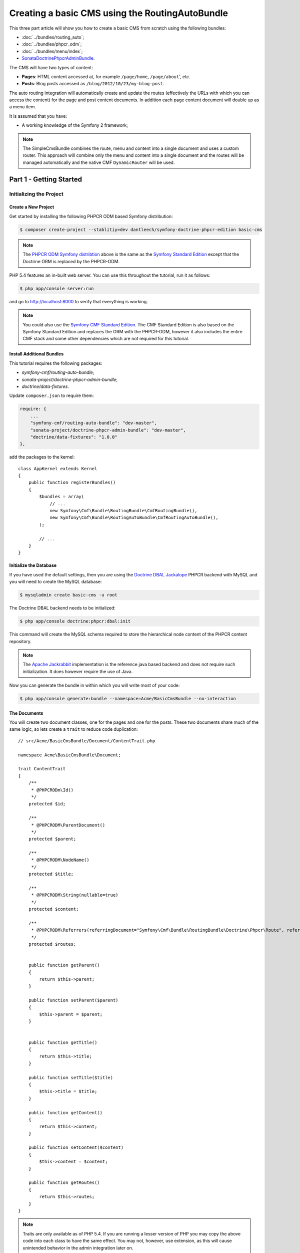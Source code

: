 ************************************************
Creating a basic CMS using the RoutingAutoBundle
************************************************

This three part article will show you how to create a basic CMS from scratch using the following bundles:

* :doc:`../bundles/routing_auto`;
* :doc:`../bundles/phpcr_odm`;
* :doc:`../bundles/menu/index`;
* `SonataDoctrinePhpcrAdminBundle`_.

The CMS will have two types of content:

* **Pages**: HTML content accessed at, for example ``/page/home``, ``/page/about``', etc.
* **Posts**: Blog posts accessed as ``/blog/2012/10/23/my-blog-post``.

The auto routing integration will automatically create and update the routes (effectively the
URLs with which you can access the content) for the page and post content documents. In addition each
page content document will double up as a menu item.

It is assumed that you have:

* A working knowledge of the Symfony 2 framework;

.. image:: ../_images/cookbook/basic-cms-intro-sketch.png

.. note::

    The SimpleCmsBundle combines the route, menu and content into a single document and uses a custom
    router. This approach will combine only the menu and content into a single document and the routes
    will be managed automatically and the native CMF ``DynamicRouter`` will be used.

Part 1 - Getting Started
========================

Initializing the Project
------------------------

Create a New Project
~~~~~~~~~~~~~~~~~~~~

Get started by installing the following PHPCR ODM based Symfony distribution:

.. code-block:: bash

    $ composer create-project --stablitiy=dev dantleech/symfony-doctrine-phpcr-edition basic-cms

.. note::

    The `PHPCR ODM Symfony distribtion`_ above is the same as the `Symfony Standard Edition`_ except
    that the Doctrine ORM is replaced by the PHPCR-ODM.

PHP 5.4 features an in-built web server. You can use this throughout the
tutorial, run it as follows:

.. code-block:: bash

    $ php app/console server:run

and go to http://localhost:8000 to verify that everything is working.

.. note::

    You could also use the `Symfony CMF Standard Edition`_. The CMF Standard Edition is also based
    on the Symfony Standard Edition and replaces the ORM with the PHPCR-ODM, however it also includes
    the entire CMF stack and some other dependencies which are not required for this tutorial.

Install Additional Bundles
~~~~~~~~~~~~~~~~~~~~~~~~~~

This tutorial requires the following packages:

* `symfony-cmf/routing-auto-bundle`;
* `sonata-project/doctrine-phpcr-admin-bundle`;
* `doctrine/data-fixtures`.

Update ``composer.json`` to require them:

.. code-block:: javascript

    require: {
        ...
        "symfony-cmf/routing-auto-bundle": "dev-master",
        "sonata-project/doctrine-phpcr-admin-bundle": "dev-master",
        "doctrine/data-fixtures": "1.0.0"
    },

add the packages to the kernel::

    class AppKernel extends Kernel
    {
        public function registerBundles()
        {
            $bundles = array(
                // ...
                new Symfony\Cmf\Bundle\RoutingBundle\CmfRoutingBundle(),
                new Symfony\Cmf\Bundle\RoutingAutoBundle\CmfRoutingAutoBundle(),
            );

            // ...
        }
    }

Initialize the Database
~~~~~~~~~~~~~~~~~~~~~~~

If you have used the default settings, then you are using the `Doctrine DBAL Jackalope`_ PHPCR backend
with MySQL and you will need to create the MySQL database:

.. code-block:: bash

    $ mysqladmin create basic-cms -u root

The Doctrine DBAL backend needs to be initialized:

.. code-block:: bash

    $ php app/console doctrine:phpcr:dbal:init

This command will create the MySQL schema required to store the hierarchical
node content of the PHPCR content repository.

.. note::

    The `Apache Jackrabbit`_ implementation is the reference java based backend and does not
    require such initialization. It does however require the use of Java.

Now you can generate the bundle in within which you will write most of your
code:

.. code-block:: bash

    $ php app/console generate:bundle --namespace=Acme/BasicCmsBundle --no-interaction

The Documents
~~~~~~~~~~~~~

You will create two document classes, one for the pages and one for the posts. These two documents
share much of the same logic, so lets create a ``trait`` to reduce code duplication::

    // src/Acme/BasicCmsBundle/Document/ContentTrait.php

    namespace Acme\BasicCmsBundle\Document;

    trait ContentTrait
    {
        /**
         * @PHPCRODm\Id()
         */
        protected $id;

        /**
         * @PHPCRODM\ParentDocument()
         */
        protected $parent;

        /**
         * @PHPCRODM\NodeName()
         */
        protected $title;

        /**
         * @PHPCRODM\String(nullable=true)
         */
        protected $content;

        /**
         * @PHPCRODM\Referrers(referringDocument="Symfony\Cmf\Bundle\RoutingBundle\Doctrine\Phpcr\Route", referencedBy="content")
         */
        protected $routes;


        public function getParent() 
        {
            return $this->parent;
        }
        
        public function setParent($parent)
        {
            $this->parent = $parent;
        }
        
        
        public function getTitle() 
        {
            return $this->title;
        }
        
        public function setTitle($title)
        {
            $this->title = $title;
        }

        public function getContent() 
        {
            return $this->content;
        }
        
        public function setContent($content)
        {
            $this->content = $content;
        }

        public function getRoutes()
        {
            return $this->routes;
        }
    }

.. note::

    Traits are only available as of PHP 5.4. If you are running a lesser
    version of PHP you may copy the above code into each class to have the
    same effect. You may not, however, use extension, as this will cause
    unintended behavior in the admin integration later on.

The ``Page`` class is therefore nice and simple::

    // src/Acme/BasicCmsBundle/Document/Page.php

    namespace Acme\BasicCmsBundle\Document;

    use Doctrine\ODM\PHPCR\Mapping\Annotations as PHPCRODM;

    /**
     * @PHPCRODM\Document(referenceable=true)
     */
    class Page implements RouteReferrersReadInterface
    {
        use ContentTrait;
    }

The ``Post`` class will automatically set the date if it has not been
explicitly set using the `pre persist lifecycle event`_::

    // src/Acme/BasicCms/Document/Post.php

    namespace Acme\BasicCmsBundle\Document;

    use Doctrine\ODM\PHPCR\Mapping\Annotations as PHPCRODM;
    use Symfony\Cmf\Component\Routing\RouteReferrersReadInterface;

    /**
     * @PHPCRODM\Document(referenceable=true)
     */
    class Post implements RouteReferrersReadInterface
    {
        use ContentTrait;

        /**
         * @PHPCRODM\Date()
         */
        protected $date;

        /**
         * @PHPCRODM\PrePersist()
         */
        public function updateDate()
        {
            if (!$this->date) {
                $this->date = new \DateTime();
            }
        }

        public function getDate()
        {
            return $this->date;
        }

        public function setDate($date)
        {
            $this->date = $date;
        }
    }

Both the ``Post`` and ``Page`` classes implement the ``RouteReferrersReadInterface`` which 
enables the `DynamicRouter to generate URLs`_. (for example with ``{{ path(content) }}`` in Twig).

Repository Initializer
----------------------

`Repository initializers`_ enable you to initialize required paths within your content repository, for example
we will need the paths ``/cms/pages`` and ``/cms/posts``. We can use the register a ``GenericInitializer`` class:

.. code-block:: xml

    <service id="acme.basiccms.phpcr.initializer" class="Doctrine\Bundle\PHPCRBundle\Initializer\GenericInitializer">
        <argument type="collection">
            <argument>/cms/pages</argument>
            <argument>/cms/posts</argument>
        </argument>
        <tag name="doctrine_phpcr.initializer"/>
    </service>

And run the initializer:

.. code-block:: bash

    $ php app/console doctrine:phpcr:repository:init

Create Data Fixtures
--------------------

Create a page for your CMS::

    // src/Acme/BasicCmsBundle/DataFixtures/PHPCR/LoadPageData.php

    namespace Acme\BasicCmsBundle\DataFixtures\PHPCR;

    use Doctrine\Common\DataFixtures\FixtureInterface;
    use Doctrine\Common\Persistence\ObjectManager;
    use Acme\BasicCmsBundle\Document\Page;
    use PHPCR\Util\NodeHelper;

    class LoadPageData implements FixtureInterface
    {
        public function load(ObjectManager $dm)
        {
            NodeHelper::createPath($dm->getPhpcrSession(), '/cms/pages');
            $parent = $dm->find(null, '/cms/pages');

            $page = new Page;
            $page->setTitle('Home');
            $page->setParent($parent);
            $page->setContent(<<<HERE
    Welcome to the homepage of this really basic CMS.
    HERE
            );

            $dm->persist($page);
            $dm->flush();
        }
    }

and add some posts::

    // src/Acme/BasicCmsBundle/DataFixtures/PHPCR/LoadPostData.php

    namespace Acme\BasicCmsBundle\DataFixtures\Phpcr;

    use Doctrine\Common\DataFixtures\FixtureInterface;
    use Doctrine\Common\Persistence\ObjectManager;
    use Acme\BasicCmsBundle\Document\Post;
    use PHPCR\Util\NodeHelper;

    class LoadPostData implements FixtureInterface
    {
        public function load(ObjectManager $dm)
        {
            NodeHelper::createPath($dm->getPhpcrSession(), '/cms/posts');
            $parent = $dm->find(null, '/cms/posts');

            foreach (array('First', 'Second', 'Third', 'Forth') as $title) {
                $post = new Post;
                $post->setTitle(sprintf('My %s Post', $title));
                $post->setParent($parent);
                $post->setContent(<<<HERE
    This is the content of my post.
    HERE
                );

                $dm->persist($post);
            }

            $dm->flush();
        }
    }

and:

.. code-block:: bash

    $ php app/console doctrine:phpcr:fixtures:load

You should now have some data in your content repository.

.. note::

    The classes above use ``NodeHelper::createPath`` to create the paths ``/cms/posts`` and ``/cms/pages``,
    this is exactly what the initializer did -- why do the classes do it again? This is a known issue which
    is currently being worked on - the data fixtures loader will erase the database and it will **not** call
    the initializer, so when using data fixtures it is currentl necessary to manually create the paths.

Automatic Routing
-----------------

The routes (URLs) to your content will be automatically created and updated using the RoutingAutoBundle. This
bundle is very powerful and quite complicated. For a full a full explanation refer to the
`RoutingAutoBundle documentation`_.

Enable the Dynamic Router
~~~~~~~~~~~~~~~~~~~~~~~~~

The RoutingAutoBundle uses the CMFs `RoutingBundle`_ which enables routes to be provided from a database (as opposed
to being provided from ``routing.[yml|xml|php]`` files for example).

Add the following to your application configuration:

.. code-block:: yaml

    # /app/config/config.yml

    # ...
    cmf_routing:
        chain:
            routers_by_id:
                cmf_routing.dynamic_router: 20
                router.default: 100
        dynamic:
            enabled: true
            persistence:
                phpcr:
                    enabled: true
                    route_basepath: /cms/routes

Auto Routing Configuration
~~~~~~~~~~~~~~~~~~~~~~~~~~

Create the following file in your applications configuration directory:

.. code-block:: yaml

    # app/config/routing_auto.yml

    cmf_routing_auto:
        auto_route_mapping:
            Acme\BasicCmsBundle\Document\Page:
                content_path:
                    pages:
                        provider:
                            name: specified
                            path: /cms/routes/page
                        exists_action:
                            strategy: use
                        not_exists_action:
                            strategy: create
                content_name:
                    provider:
                        name: content_method
                        method: getTitle
                    exists_action:
                        strategy: auto_increment
                        pattern: -%d
                    not_exists_action:
                        strategy: create

            Acme\BasicCmsBundle\Document\Post:
                content_path:
                    blog_path:
                        provider:
                            name: specified
                            path: /cms/routes/post
                        exists_action:
                            strategy: use
                        not_exists_action:
                            strategy: create
                    date:
                        provider:
                            name: content_datetime
                            method: getDate
                            
                            strategy: use
                        not_exists_action:
                            strategy: create
                content_name:
                    provider:
                        name: content_method
                        method: getTitle
                    exists_action:
                        strategy: auto_increment
                        pattern: -%d
                    not_exists_action:
                        strategy: create

This will configure the routing auto system to automatically create and update
routes for both the ``Page`` and ``Post`` documents. Let me shortly explain
what the configuration for ``Post`` does:

* The ``content_path`` key represents the parent path of the content, e.g.
  ``/if/this/is/a/path`` then the ``content_path``
  reperesents ``/if/this/is/a``;

  * Each element under ``content_path`` reperesents a section of the URL.

  * The first element ``block_path`` uses a *provider* which *specifies* a
    path. If that path exists then we will do nothing (i.e. we will *use* 
    it).

  * The second element uses the ``content_datetime`` provider, which will
    use a ``DateTime`` object returned from the specified method on the
    content object (the ``Post``) and create a path from it, e.g.
    ``2013/10/13``.

* The ``content_name`` key represents the last part of the path, e.g. ``path`` from ``/if/this/is/a/path``.

Now we will need to include this configuration:

.. code-block:: yaml

    # app/config/config.yml
    imports:
        # ...
        - { resource: routing_auto.yml }


Now reload the fixtures::

    $ php app/console doctrine:phpcr:fixtures:load

Have a look at what you have::

    $ php app/console doctrine:phpcr:node:dump
    ROOT:
      cms:
        pages:
          1076584180:
        routes:
          page:
            home:
          post:
            2013:
              10:
                12:
                  my-first-post:
                  my-second-post:
                  my-third-post:
                  my-forth-post:
        posts:
          390445918:
          1584076545:
          168754307:
          1970620640:

The routes have been automatically created!

.. note::

    What are those numbers? These are node names which have been created automatically by the PHPCR-ODM. Normally
    you would assign a descriptive name (e.g. ``my-first-post``).

Part 2 - The Backend
====================

The `SonataAdminBundle`_ bundle will provide our administration interface.

Configure Sonata
----------------

Enable the Sonata related bundles to your kernel::

    <?php
    // app/AppKernel.php

    class AppKernel extends Kernel
    {
        public function registerBundles()
        {
            $bundles = array(
                // ...
                new Sonata\BlockBundle\SonataBlockBundle(),
                new Sonata\jQueryBundle\SonatajQueryBundle(),
                new Knp\Bundle\MenuBundle\KnpMenuBundle(),
                new Sonata\DoctrinePHPCRAdminBundle\SonataDoctrinePHPCRAdminBundle(),
                new Sonata\AdminBundle\SonataAdminBundle(),
            );

            // ...
        }
    }

and publish your assets (ommit ``--symlink`` if you use Windows!):

.. code-block:: bash

    $ php app/console assets:install --symlink web/

Sonata requires the ``sonata_block`` bundle to be configured in your main configuration:

.. code-block:: yaml

    # app/config/config.yml

    # ...
    sonata_block:
        default_contexts: [cms]
        blocks:
            # Enable the SonataAdminBundle block
            sonata.admin.block.admin_list:
                contexts:   [admin]


and it needs the following entries in your routing file:

.. code-block:: yaml

    # app/config/routing.yml

    admin:
        resource: '@SonataAdminBundle/Resources/config/routing/sonata_admin.xml'
        prefix: /admin

    _sonata_admin:
        resource: .
        type: sonata_admin
        prefix: /admin

Great, now have a look at http://localhost:8000/admin/dashboard

No translations? Uncomment the translator in the configuration file::

    translator:      { fallback: %locale% }

Notice that the routing bundles administration class has been automatically registered - since your
routes will be handled autmatically disable this:

.. code-block:: yaml

    # app/config/config.yml

    cmf_routing:
        ...
        dynamic:
            ...
            persistence:
                phpcr:
                    ...
                    use_sonata_admin: false

Creating the Admin Classes
--------------------------

Create the following admin classes, first for the ``Page`` document::

    // src/Acme/BasicCmsBundle/Admin/PageAdmin.php

    namespace Acme\BasicCmsBundle\Admin;

    use Sonata\DoctrinePHPCRAdminBundle\Admin\Admin;
    use Sonata\AdminBundle\Datagrid\DatagridMapper;
    use Sonata\AdminBundle\Datagrid\ListMapper;
    use Sonata\AdminBundle\Form\FormMapper;

    class PageAdmin extends Admin
    {
        protected function configureListFields(ListMapper $listMapper)
        {
            $listMapper
                ->addIdentifier('title', 'text')
            ;
        }

        protected function configureFormFields(FormMapper $formMapper)
        {
            $formMapper
                ->with('form.group_general')
                ->add('title', 'text')
                ->add('content', 'textarea')
            ->end();
        }

        public function prePersist($document)
        {
            $parent = $this->getModelManager()->find(null, '/cms/pages');
            $document->setParent($parent);
        }

        protected function configureDatagridFilters(DatagridMapper $datagridMapper)
        {
            $datagridMapper->add('title', 'doctrine_phpcr_string');
        }

        public function getExportFormats()
        {
            return array();
        }
    }

and then for the ``Post`` document - as you have already seen this document is almost identical to the ``Page`` document,
so it extends the ``PageAdmin`` class to avoid code duplication::

    // src/Acme/BasicCmsBundle/Admin/PostAdmin.php

    namespace Acme\BasicCmsBundle\Admin;

    use Sonata\DoctrinePHPCRAdminBundle\Admin\Admin;
    use Sonata\AdminBundle\Datagrid\DatagridMapper;
    use Sonata\AdminBundle\Datagrid\ListMapper;
    use Sonata\AdminBundle\Form\FormMapper;

    class PostAdmin extends PageAdmin
    {
        protected function configureFormFields(FormMapper $formMapper)
        {
            parent::configureFormFields($formMapper);

            $formMapper
                ->with('form.group_general')
                ->add('date', 'date')
            ->end();
        }
    }

Now we just need to add the register these classes in the dependency injection container configuraiton:

.. code-block:: xml

        <!-- src/Acme/BasicCmsBundle/Resources/services.xml -->

        <service id="acme.basiccms.admin.page" class="Acme\BasicCmsBundle\Admin\PageAdmin">

            <call method="setRouteBuilder">
                <argument type="service" id="sonata.admin.route.path_info_slashes" />
            </call>

            <tag
                name="sonata.admin"
                manager_type="doctrine_phpcr"
                group="Basic CMS"
                label="Page"
            />
            <argument/>
            <argument>Acme\BasicCmsBundle\Document\Page</argument>
            <argument>SonataAdminBundle:CRUD</argument>
        </service>

        <service id="acme.basiccms.admin.post" class="Acme\BasicCmsBundle\Admin\PostAdmin">

            <call method="setRouteBuilder">
                <argument type="service" id="sonata.admin.route.path_info_slashes" />
            </call>

            <tag
                name="sonata.admin"
                manager_type="doctrine_phpcr"
                group="Basic CMS"
                label="Blog Posts"
            />
            <argument/>
            <argument>Acme\BasicCmsBundle\Document\Post</argument>
            <argument>SonataAdminBundle:CRUD</argument>
        </service>

Check it out at http://localhost:8000/admin/dashboard

.. image:: ../_images/cookbook/basic-cms-sonata-admin.png

Part 3 - The Frontend
=====================

Mapping Content to Controllers
------------------------------

Go to the URL http://localhost:8000/page/home in your browser - this should be
our page, but it says that it cannot find a controller. In other words it has
found the page referencing route for our page but Symfony does not know what
to do with it.

Lets map a default controller for all instances of ``Page``::

        controllers_by_class:
            Acme\BasicCmsBundle\Document\Page: Acme\BasicCmsBundle\Controller\BasicController::pageAction

This controller will now be used whenever one of our routes matches the
request and the route references the above named page document.

Now create the action in the default controller - you can pass the ``Page``
object and all the ``Posts`` to the view::

    // src/Acme/BasicCmsBundle/Controller/DefaultController.php

    //..

    class DefaultController extends Controller
    {
        // ...

        /**
         * @Template()
         */
        public function pageAction($contentDocument)
        {
            $dm = $this->get('doctrine_phpcr')->getManager();
            $posts = $dm->getRepository('Acme\BasicCmsBundle\Document\Post')->findAll();
            return array('page' => $contentDocument);
        }
    }

The ``Page`` object is passed automatically as ``$contentDocument``.

Add a corresponding twig template:

.. code-block:: jinja

    {# src/Acme/BasicCmsBundle/Resources/Default/page.html.twig #}

    <h1>{{ page.title }}</h1>
    <p>{{ page.content|raw }}</p>
    <h2>Our Blog Posts</h2>
    <ul>
        {% for post in posts %}
            <li><a href="{{ path(post) }}">{{ post.title }}</a></li>
        {% endfor %}
    </ul>

Now have another look at: http://localhost:8000/page/home

Notice what is happening with the post routes - we pass the ``Post`` object to
the ``path`` helper and because it implements the
``RouteReferrersReadInterface`` it find the dynamic routes in our database and
generate the URL.

Click on a ``Post`` and you will have the same error that you had before when
viewing the page at ``/home``.

You should now have enough knowledge to finish this off as you like, try the
following:

* Add the ``Post`` class to the ``controllers_by_type configuration`` setting in
  the configuration and route it to a new action in the controller;
* Create a new template for the ``Post``;
* Create a layout and make everything look good.

Creating a Menu
---------------

In this section we will modify our application so that the ``Page`` document
acts as a menu node which can be rendered using the twig helper of the `KnpMenuBundle`_.

Modify the Page Document
~~~~~~~~~~~~~~~~~~~~~~~~

The menu document has to implement the ``NodeInterface`` provided by the
KnpMenuBundle::

    // src/Acme/BasicCmsBundle/Document/Page.php

    namespace Acme\BasicCmsBundle\Document;

    // ...
    use Knp\Menu\NodeInterface;

    // ...
    class Page implements RouteReferrersReadInterface, NodeInterface
    {
        // ...

        /**
         * @PHPCRODM\Children()
         */
        protected $children;

        public function getName()
        {
            return $this->title;
        }

        public function getChildren()
        {
            return $this->children;
        }

        public function getOptions()
        {
            return array(
                'label' => $this->title,
                'content' => $this,

                'attributes' => array(),
                'childrenAttributes' => array(),
                'displayChildren' => true,
                'linkAttributes' => array(),
                'labelAttributes' => array(),
            );
        }
    }


Menus are heierachical, PHPCR-ODM is also hierachical, what a good fit! Here
we add an additional mapping to enable us to get the children of this node and
fulfil the ``NodeInterface`` contract. 

The options are the options used by KnpMenu system when rendering the menu.
The menu URL is inferred from the ``content`` option (note that we added the
``RouteReferrersReadInterface`` to ``Page`` earlier). 

The attributes apply to the HTML elements. See the `KnpMenu`_ documentation
for more information.

Modify the data fixtures
~~~~~~~~~~~~~~~~~~~~~~~~

The menu system expects to be able to find a root item which contains the
first level of child items. Modify your fixtures to declare a root element
to which we will add the existing ``Home`` page and an additional ``About`` page::

    // src/Acme/BasicCmsBundle/DataFixtures/Phpcr/LoadPageData.php

    // ...
    class LoadPageData implements FixtureInterface
    {
        public function load(ObjectManager $dm)
        {
            // ...
            $rootPage = new Page;
            $rootPage->setTitle('main');
            $rootPage->setParent($parent);
            $dm->persist($rootPage);

            $page = new Page;
            $page->setTitle('Home');
            $page->setParent($rootPage);
            $page->setContent(<<<HERE
    Welcome to the homepage of this really basic CMS.
    HERE
            );
            $dm->persist($page);

            $page = new Page;
            $page->setTitle('About');
            $page->setParent($rootPage);
            $page->setContent(<<<HERE
    This page explains what its all about.
    HERE
            );
            $dm->persist($page);

            $dm->flush();
        }
    }

Load the fixtures again:

.. code-block:: bash

    $ php app/console doctrine:phpcr:fixtures:load

Register the Menu Provider
~~~~~~~~~~~~~~~~~~~~~~~~~~

First we will need to add the CMF `MenuBundle`_ and its dependency, `CoreBundle`_, to your
applications kernel::

    class AppKernel extends Kernel
    {
        public function registerBundles()
        {
            $bundles = array(
                // ...
                new Symfony\Cmf\Bundle\CoreBundle\CmfCoreBundle(),
                new Symfony\Cmf\Bundle\MenuBundle\CmfMenuBundle(),
            );

            // ...
        }
    }

Now we can register the PhpcrMenuProvider from the menu bundle in the service container
configuration:

.. code-block:: xml

    <service
        id="acme.basiccms.menu_provider"
        class="Symfony\Cmf\Bundle\MenuBundle\Provider\PhpcrMenuProvider">
        <argument type="service" id="cmf_menu.factory"/>
        <argument type="service" id="doctrine_phpcr"/>
        <argument>/cms/pages</argument>
        <tag name="knp_menu.provider" />
        <tag name="cmf_request_aware"/>
    </service>

and enable the twig rendering functionality of the KnpMenu bundle:

.. code-block:: yaml

    # app/config/config.yml
    knp_menu:
        twig: true

and finally lets render the menu!

.. code-block:: jinja
    
    {# src/Acme/BasicCmsBundle/Resources/views/Default/page.html.twig #}

    {# ... #}
    {{ knp_menu_render('main') }}

Note that `main` refers to the name of the root page we added in the data
fixtures.

Conclusion
==========

And thats it! Well done. You have created a very minimum but functional
CMS which can act as a good foundation for larger projects!

You can checkout the completed CMS on Github:

* https://github.com/dantleech/tutorial-basic-cms

Things we should improve
------------------------

Sonata:

- Having to set the route builder manually sucks
- Having to call prePersist to set parent -- we could add some mechanisim to file
  documents automatically where setting a deep tree position is not required. See next section.
- Setting the document name - we should provide a mechanisim to slugify the name from something else,
  perhaps with the AutoId thingy?
- MenuBundle is dependent on CoreBundle -- requires PWF checker for factory

PHPCR-ODM
~~~~~~~~~

- Having to do PathHelper::createPath in fixtures is not nice
- Initializer should be configurable from config.yml -- why force user to create a service?

.. _`phpcr odm symfony distribtion`: https://packagist.org/packages/dantleech/symfony-doctrine-phpcr-edition
.. _`symfony standard edition`: https://packagist.org/packages/symfony/framework-standard-edition
.. _`symfony cmf standard edition`: https://packagist.org/packages/symfony-cmf/standard-edition
.. _`apache jackrabbit`: http://jackrabbit.apache.or
.. _`pre persist lifecycle event`: http://docs.doctrine-project.org/projects/doctrine-phpcr-odm/en/latest/reference/events.html#lifecycle-events
.. _`dynamicrouter to generate urls`: http://symfony.com/doc/current/cmf/bundles/routing/dynamic.html#url-generation-with-the-dynamicrouterA
.. _`repository initializers`: http://symfony.com/doc/current/cmf/bundles/phpcr_odm.html#repository-initializers
.. _`routingautobundle documentation`: http://symfony.com/doc/current/cmf/bundles/routing_auto.html
.. _`symfony-cmf/routing-auto-bundle`: https://packagist.org/packages/symfony-cmf/routing-auto-bundle
.. _`sonata-project/doctrine-phpcr-admin-bundle`: https://packagist.org/packages/sonata-project/doctrine-phpcr-admin-bundle
.. _`doctrine/data-fixtures`: https://packagist.org/packages/doctrine/data-fixtures
.. _`routingbundle`: http://symfony.com/doc/master/cmf/bundles/routing/index.html
.. _`knpmenubundle`: https://github.com/KnpLabs/KnpMenuBundle
.. _`knpmenu`: https://github.com/KnpLabs/KnpMenu
.. _`doctrine dbal jackalope`: https://github.com/jackalope/jackalope-doctrine-dbal
.. _`SonataDoctrinePhpcrAdminBundle`: https://github.com/sonata-project/SonataDoctrinePhpcrAdminBundle
.. _`SonataAdminBundle`: http://sonata-project.org/bundles/admin

